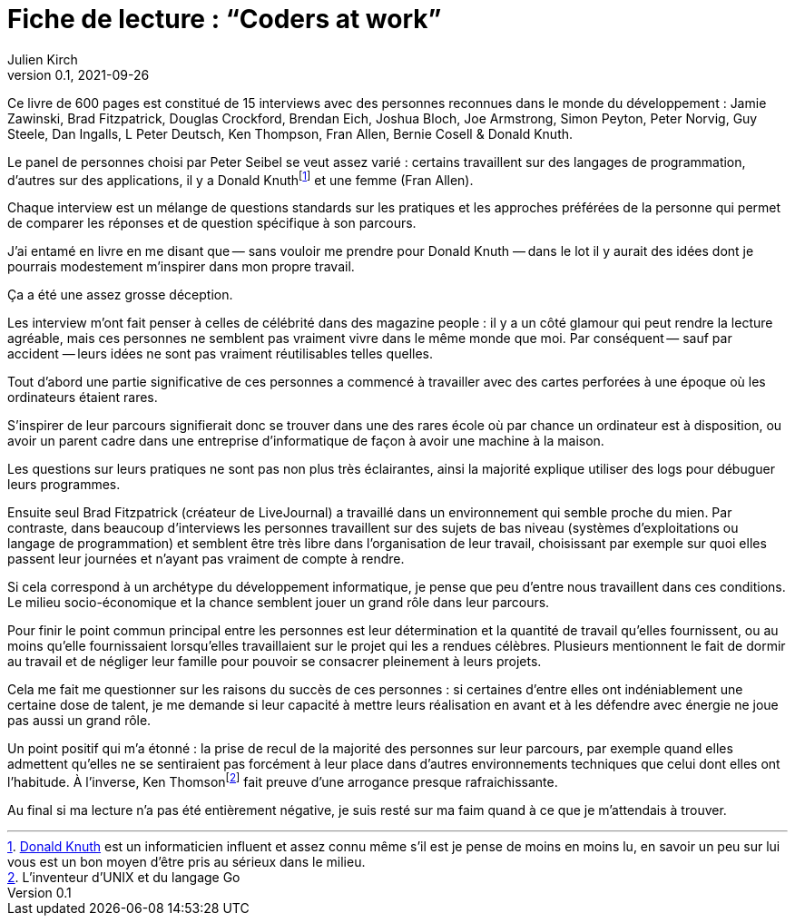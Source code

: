 = Fiche de lecture{nbsp}: "`Coders at work`"
Julien Kirch
v0.1, 2021-09-26
:article_lang: fr
:article_image: cover.jpg
:article_description: Je n'y ai pas trouvé ce que je cherchais

Ce livre de 600 pages est constitué de 15 interviews avec des personnes reconnues dans le monde du développement{nbsp}: Jamie Zawinski, Brad Fitzpatrick, Douglas Crockford, Brendan Eich, Joshua Bloch, Joe Armstrong, Simon Peyton, Peter Norvig, Guy Steele, Dan Ingalls, L Peter Deutsch, Ken Thompson, Fran Allen, Bernie Cosell & Donald Knuth.

Le panel de personnes choisi par Peter Seibel se veut assez varié{nbsp}: certains travaillent sur des langages de programmation, d'autres sur des applications, il y a Donald Knuthfootnote:[link:https://fr.wikipedia.org/wiki/Donald_Knuth[Donald Knuth] est un informaticien influent et assez connu même s'il est je pense de moins en moins lu, en savoir un peu sur lui vous est un bon moyen d'être pris au sérieux dans le milieu.] et une femme (Fran Allen).

Chaque interview est un mélange de questions standards sur les pratiques et les approches préférées de la personne qui permet de comparer les réponses et de question spécifique à son parcours.

J'ai entamé en livre en me disant que&#8201;—{nbsp}sans vouloir me prendre pour Donald Knuth{nbsp}—&#8201;dans le lot il y aurait des idées dont je pourrais modestement m'inspirer dans mon propre travail.

Ça a été une assez grosse déception.

Les interview m'ont fait penser à celles de célébrité dans des magazine people{nbsp}: il y a un côté glamour qui peut rendre la lecture agréable, mais ces personnes ne semblent pas vraiment vivre dans le même monde que moi.
Par conséquent&#8201;—{nbsp}sauf par accident{nbsp}—&#8201;leurs idées ne sont pas vraiment réutilisables telles quelles.

Tout d'abord une partie significative de ces personnes a commencé à travailler avec des cartes perforées à une époque où les ordinateurs étaient rares.

S'inspirer de leur parcours signifierait donc se trouver dans une des rares école où par chance un ordinateur est à disposition, ou avoir un parent cadre dans une entreprise d'informatique de façon à avoir une machine à la maison.

Les questions sur leurs pratiques ne sont pas non plus très éclairantes, ainsi la majorité explique utiliser des logs pour débuguer leurs programmes.

Ensuite seul Brad Fitzpatrick (créateur de LiveJournal) a travaillé dans un environnement qui semble proche du mien.
Par contraste, dans beaucoup d'interviews les personnes travaillent sur des sujets de bas niveau (systèmes d'exploitations ou langage de programmation) et semblent être très libre dans l'organisation de leur travail, choisissant par exemple sur quoi elles passent leur journées et n'ayant pas vraiment de compte à rendre.

Si cela correspond à un archétype du développement informatique, je pense que peu d'entre nous travaillent dans ces conditions.
Le milieu socio-économique et la chance semblent jouer un grand rôle dans leur parcours.

Pour finir le point commun principal entre les personnes est leur détermination et la quantité de travail qu'elles fournissent, ou au moins qu'elle fournissaient lorsqu'elles travaillaient sur le projet qui les a rendues célèbres.
Plusieurs mentionnent le fait de dormir au travail et de négliger leur famille pour pouvoir se consacrer pleinement à leurs projets.

Cela me fait me questionner sur les raisons du succès de ces personnes{nbsp}: si certaines d'entre elles ont indéniablement une certaine dose de talent, je me demande si leur capacité à mettre leurs réalisation en avant et à les défendre avec énergie ne joue pas aussi un grand rôle.

Un point positif qui m'a étonné{nbsp}: la prise de recul de la majorité des personnes sur leur parcours, par exemple quand elles admettent qu'elles ne se sentiraient pas forcément à leur place dans d'autres environnements techniques que celui dont elles ont l'habitude.
À l'inverse, Ken Thomsonfootnote:[L'inventeur d'UNIX et du langage Go] fait preuve d'une arrogance presque rafraichissante.

Au final si ma lecture n'a pas été entièrement négative, je suis resté sur ma faim quand à ce que je m'attendais à trouver.